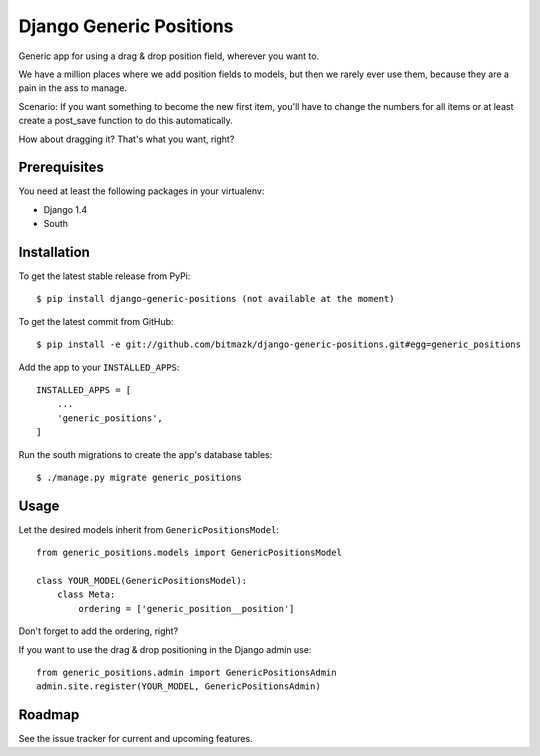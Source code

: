 Django Generic Positions
========================

Generic app for using a drag & drop position field, wherever you want to.

We have a million places where we add position fields to models, but then we
rarely ever use them, because they are a pain in the ass to manage.

Scenario:
If you want something to become the new first item, you'll have to change the
numbers for all items or at least create a post_save function to do this
automatically.

How about dragging it? That's what you want, right?

Prerequisites
-------------

You need at least the following packages in your virtualenv:

* Django 1.4
* South


Installation
------------

To get the latest stable release from PyPi::

    $ pip install django-generic-positions (not available at the moment)

To get the latest commit from GitHub::

    $ pip install -e git://github.com/bitmazk/django-generic-positions.git#egg=generic_positions

Add the app to your ``INSTALLED_APPS``::

    INSTALLED_APPS = [
        ...
        'generic_positions',
    ]

Run the south migrations to create the app's database tables::

    $ ./manage.py migrate generic_positions


Usage
-----

Let the desired models inherit from ``GenericPositionsModel``::

    from generic_positions.models import GenericPositionsModel

    class YOUR_MODEL(GenericPositionsModel):
        class Meta:
            ordering = ['generic_position__position']

Don't forget to add the ordering, right?

If you want to use the drag & drop positioning in the Django admin use::

    from generic_positions.admin import GenericPositionsAdmin
    admin.site.register(YOUR_MODEL, GenericPositionsAdmin)


Roadmap
-------

See the issue tracker for current and upcoming features.

